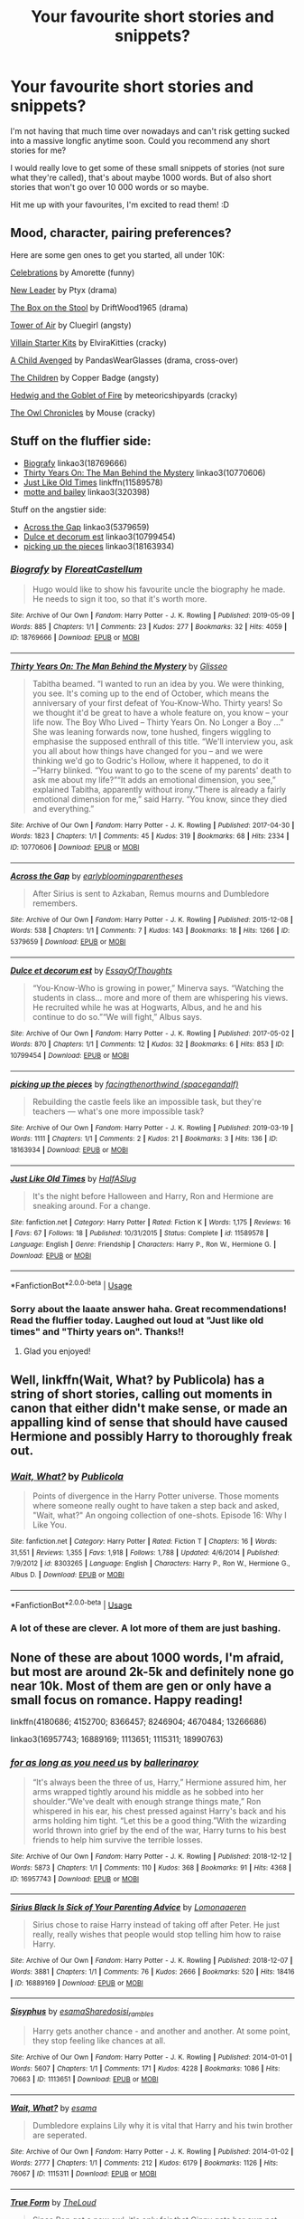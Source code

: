 #+TITLE: Your favourite short stories and snippets?

* Your favourite short stories and snippets?
:PROPERTIES:
:Author: AstrantiaMajor
:Score: 4
:DateUnix: 1591216667.0
:DateShort: 2020-Jun-04
:FlairText: Request
:END:
I'm not having that much time over nowadays and can't risk getting sucked into a massive longfic anytime soon. Could you recommend any short stories for me?

I would really love to get some of these small snippets of stories (not sure what they're called), that's about maybe 1000 words. But of also short stories that won't go over 10 000 words or so maybe.

Hit me up with your favourites, I'm excited to read them! :D


** Mood, character, pairing preferences?

Here are some gen ones to get you started, all under 10K:

[[https://archiveofourown.org/works/4663665][Celebrations]] by Amorette (funny)

[[https://www.archiveofourown.org/works/113041][New Leader]] by Ptyx (drama)

[[https://www.fanfiction.net/s/5318441][The Box on the Stool]] by DriftWood1965 (drama)

[[https://archiveofourown.org/works/108274][Tower of Air]] by Cluegirl (angsty)

[[https://archiveofourown.org/works/11528649][Villain Starter Kits]] by ElviraKitties (cracky)

[[https://www.fanfiction.net/s/11426651][A Child Avenged]] by PandasWearGlasses (drama, cross-over)

[[https://archiveofourown.org/works/787150][The Children]] by Copper Badge (angsty)

[[https://www.fanfiction.net/s/5777316/][Hedwig and the Goblet of Fire]] by meteoricshipyards (cracky)

[[http://occlumency.sycophanthex.com/viewstory.php?sid=3006][The Owl Chronicles]] by Mouse (cracky)
:PROPERTIES:
:Author: JennaSayquah
:Score: 2
:DateUnix: 1591226122.0
:DateShort: 2020-Jun-04
:END:


** Stuff on the fluffier side:

- [[https://archiveofourown.org/works/18769666][Biografy]] linkao3(18769666)
- [[https://archiveofourown.org/works/10770606][Thirty Years On: The Man Behind the Mystery]] linkao3(10770606)
- [[https://www.fanfiction.net/s/11589578/1/Just-Like-Old-Times][Just Like Old Times]] linkffn(11589578)
- [[https://archiveofourown.org/works/320398][motte and bailey]] linkao3(320398)

Stuff on the angstier side:

- [[https://archiveofourown.org/works/5379659][Across the Gap]] linkao3(5379659)
- [[https://archiveofourown.org/works/10799454][Dulce et decorum est]] linkao3(10799454)
- [[https://archiveofourown.org/works/18163934][picking up the pieces]] linkao3(18163934)
:PROPERTIES:
:Author: siderumincaelo
:Score: 1
:DateUnix: 1591232422.0
:DateShort: 2020-Jun-04
:END:

*** [[https://archiveofourown.org/works/18769666][*/Biografy/*]] by [[https://www.archiveofourown.org/users/FloreatCastellum/pseuds/FloreatCastellum][/FloreatCastellum/]]

#+begin_quote
  Hugo would like to show his favourite uncle the biography he made. He needs to sign it too, so that it's worth more.
#+end_quote

^{/Site/:} ^{Archive} ^{of} ^{Our} ^{Own} ^{*|*} ^{/Fandom/:} ^{Harry} ^{Potter} ^{-} ^{J.} ^{K.} ^{Rowling} ^{*|*} ^{/Published/:} ^{2019-05-09} ^{*|*} ^{/Words/:} ^{885} ^{*|*} ^{/Chapters/:} ^{1/1} ^{*|*} ^{/Comments/:} ^{23} ^{*|*} ^{/Kudos/:} ^{277} ^{*|*} ^{/Bookmarks/:} ^{32} ^{*|*} ^{/Hits/:} ^{4059} ^{*|*} ^{/ID/:} ^{18769666} ^{*|*} ^{/Download/:} ^{[[https://archiveofourown.org/downloads/18769666/Biografy.epub?updated_at=1557425214][EPUB]]} ^{or} ^{[[https://archiveofourown.org/downloads/18769666/Biografy.mobi?updated_at=1557425214][MOBI]]}

--------------

[[https://archiveofourown.org/works/10770606][*/Thirty Years On: The Man Behind the Mystery/*]] by [[https://www.archiveofourown.org/users/Glisseo/pseuds/Glisseo][/Glisseo/]]

#+begin_quote
  Tabitha beamed. “I wanted to run an idea by you. We were thinking, you see. It's coming up to the end of October, which means the anniversary of your first defeat of You-Know-Who. Thirty years! So we thought it'd be great to have a whole feature on, you know -- your life now. The Boy Who Lived -- Thirty Years On. No Longer a Boy ...” She was leaning forwards now, tone hushed, fingers wiggling to emphasise the supposed enthrall of this title. “We'll interview you, ask you all about how things have changed for you -- and we were thinking we'd go to Godric's Hollow, where it happened, to do it --”Harry blinked. “You want to go to the scene of my parents' death to ask me about my life?”“It adds an emotional dimension, you see,” explained Tabitha, apparently without irony.“There is already a fairly emotional dimension for me,” said Harry. “You know, since they died and everything.”
#+end_quote

^{/Site/:} ^{Archive} ^{of} ^{Our} ^{Own} ^{*|*} ^{/Fandom/:} ^{Harry} ^{Potter} ^{-} ^{J.} ^{K.} ^{Rowling} ^{*|*} ^{/Published/:} ^{2017-04-30} ^{*|*} ^{/Words/:} ^{1823} ^{*|*} ^{/Chapters/:} ^{1/1} ^{*|*} ^{/Comments/:} ^{45} ^{*|*} ^{/Kudos/:} ^{319} ^{*|*} ^{/Bookmarks/:} ^{68} ^{*|*} ^{/Hits/:} ^{2334} ^{*|*} ^{/ID/:} ^{10770606} ^{*|*} ^{/Download/:} ^{[[https://archiveofourown.org/downloads/10770606/Thirty%20Years%20On%20The%20Man.epub?updated_at=1537649922][EPUB]]} ^{or} ^{[[https://archiveofourown.org/downloads/10770606/Thirty%20Years%20On%20The%20Man.mobi?updated_at=1537649922][MOBI]]}

--------------

[[https://archiveofourown.org/works/5379659][*/Across the Gap/*]] by [[https://www.archiveofourown.org/users/earlybloomingparentheses/pseuds/earlybloomingparentheses][/earlybloomingparentheses/]]

#+begin_quote
  After Sirius is sent to Azkaban, Remus mourns and Dumbledore remembers.
#+end_quote

^{/Site/:} ^{Archive} ^{of} ^{Our} ^{Own} ^{*|*} ^{/Fandom/:} ^{Harry} ^{Potter} ^{-} ^{J.} ^{K.} ^{Rowling} ^{*|*} ^{/Published/:} ^{2015-12-08} ^{*|*} ^{/Words/:} ^{538} ^{*|*} ^{/Chapters/:} ^{1/1} ^{*|*} ^{/Comments/:} ^{7} ^{*|*} ^{/Kudos/:} ^{143} ^{*|*} ^{/Bookmarks/:} ^{18} ^{*|*} ^{/Hits/:} ^{1266} ^{*|*} ^{/ID/:} ^{5379659} ^{*|*} ^{/Download/:} ^{[[https://archiveofourown.org/downloads/5379659/Across%20the%20Gap.epub?updated_at=1449555028][EPUB]]} ^{or} ^{[[https://archiveofourown.org/downloads/5379659/Across%20the%20Gap.mobi?updated_at=1449555028][MOBI]]}

--------------

[[https://archiveofourown.org/works/10799454][*/Dulce et decorum est/*]] by [[https://www.archiveofourown.org/users/EssayOfThoughts/pseuds/EssayOfThoughts][/EssayOfThoughts/]]

#+begin_quote
  “You-Know-Who is growing in power,” Minerva says. “Watching the students in class... more and more of them are whispering his views. He recruited while he was at Hogwarts, Albus, and he and his continue to do so.”“We will fight,” Albus says.
#+end_quote

^{/Site/:} ^{Archive} ^{of} ^{Our} ^{Own} ^{*|*} ^{/Fandom/:} ^{Harry} ^{Potter} ^{-} ^{J.} ^{K.} ^{Rowling} ^{*|*} ^{/Published/:} ^{2017-05-02} ^{*|*} ^{/Words/:} ^{870} ^{*|*} ^{/Chapters/:} ^{1/1} ^{*|*} ^{/Comments/:} ^{12} ^{*|*} ^{/Kudos/:} ^{32} ^{*|*} ^{/Bookmarks/:} ^{6} ^{*|*} ^{/Hits/:} ^{853} ^{*|*} ^{/ID/:} ^{10799454} ^{*|*} ^{/Download/:} ^{[[https://archiveofourown.org/downloads/10799454/Dulce%20et%20decorum%20est.epub?updated_at=1518279320][EPUB]]} ^{or} ^{[[https://archiveofourown.org/downloads/10799454/Dulce%20et%20decorum%20est.mobi?updated_at=1518279320][MOBI]]}

--------------

[[https://archiveofourown.org/works/18163934][*/picking up the pieces/*]] by [[https://www.archiveofourown.org/users/spacegandalf/pseuds/facingthenorthwind][/facingthenorthwind (spacegandalf)/]]

#+begin_quote
  Rebuilding the castle feels like an impossible task, but they're teachers --- what's one more impossible task?
#+end_quote

^{/Site/:} ^{Archive} ^{of} ^{Our} ^{Own} ^{*|*} ^{/Fandom/:} ^{Harry} ^{Potter} ^{-} ^{J.} ^{K.} ^{Rowling} ^{*|*} ^{/Published/:} ^{2019-03-19} ^{*|*} ^{/Words/:} ^{1111} ^{*|*} ^{/Chapters/:} ^{1/1} ^{*|*} ^{/Comments/:} ^{2} ^{*|*} ^{/Kudos/:} ^{21} ^{*|*} ^{/Bookmarks/:} ^{3} ^{*|*} ^{/Hits/:} ^{136} ^{*|*} ^{/ID/:} ^{18163934} ^{*|*} ^{/Download/:} ^{[[https://archiveofourown.org/downloads/18163934/picking%20up%20the%20pieces.epub?updated_at=1552974640][EPUB]]} ^{or} ^{[[https://archiveofourown.org/downloads/18163934/picking%20up%20the%20pieces.mobi?updated_at=1552974640][MOBI]]}

--------------

[[https://www.fanfiction.net/s/11589578/1/][*/Just Like Old Times/*]] by [[https://www.fanfiction.net/u/3955920/HalfASlug][/HalfASlug/]]

#+begin_quote
  It's the night before Halloween and Harry, Ron and Hermione are sneaking around. For a change.
#+end_quote

^{/Site/:} ^{fanfiction.net} ^{*|*} ^{/Category/:} ^{Harry} ^{Potter} ^{*|*} ^{/Rated/:} ^{Fiction} ^{K} ^{*|*} ^{/Words/:} ^{1,175} ^{*|*} ^{/Reviews/:} ^{16} ^{*|*} ^{/Favs/:} ^{67} ^{*|*} ^{/Follows/:} ^{18} ^{*|*} ^{/Published/:} ^{10/31/2015} ^{*|*} ^{/Status/:} ^{Complete} ^{*|*} ^{/id/:} ^{11589578} ^{*|*} ^{/Language/:} ^{English} ^{*|*} ^{/Genre/:} ^{Friendship} ^{*|*} ^{/Characters/:} ^{Harry} ^{P.,} ^{Ron} ^{W.,} ^{Hermione} ^{G.} ^{*|*} ^{/Download/:} ^{[[http://www.ff2ebook.com/old/ffn-bot/index.php?id=11589578&source=ff&filetype=epub][EPUB]]} ^{or} ^{[[http://www.ff2ebook.com/old/ffn-bot/index.php?id=11589578&source=ff&filetype=mobi][MOBI]]}

--------------

*FanfictionBot*^{2.0.0-beta} | [[https://github.com/tusing/reddit-ffn-bot/wiki/Usage][Usage]]
:PROPERTIES:
:Author: FanfictionBot
:Score: 1
:DateUnix: 1591232437.0
:DateShort: 2020-Jun-04
:END:


*** Sorry about the laaate answer haha. Great recommendations! Read the fluffier today. Laughed out loud at "Just like old times" and "Thirty years on". Thanks!!
:PROPERTIES:
:Author: AstrantiaMajor
:Score: 1
:DateUnix: 1592254861.0
:DateShort: 2020-Jun-16
:END:

**** Glad you enjoyed!
:PROPERTIES:
:Author: siderumincaelo
:Score: 1
:DateUnix: 1592255400.0
:DateShort: 2020-Jun-16
:END:


** Well, linkffn(Wait, What? by Publicola) has a string of short stories, calling out moments in canon that either didn't make sense, or made an appalling kind of sense that should have caused Hermione and possibly Harry to thoroughly freak out.
:PROPERTIES:
:Author: thrawnca
:Score: 1
:DateUnix: 1591234595.0
:DateShort: 2020-Jun-04
:END:

*** [[https://www.fanfiction.net/s/8303265/1/][*/Wait, What?/*]] by [[https://www.fanfiction.net/u/3909547/Publicola][/Publicola/]]

#+begin_quote
  Points of divergence in the Harry Potter universe. Those moments where someone really ought to have taken a step back and asked, "Wait, what?" An ongoing collection of one-shots. Episode 16: Why I Like You.
#+end_quote

^{/Site/:} ^{fanfiction.net} ^{*|*} ^{/Category/:} ^{Harry} ^{Potter} ^{*|*} ^{/Rated/:} ^{Fiction} ^{T} ^{*|*} ^{/Chapters/:} ^{16} ^{*|*} ^{/Words/:} ^{31,551} ^{*|*} ^{/Reviews/:} ^{1,355} ^{*|*} ^{/Favs/:} ^{1,918} ^{*|*} ^{/Follows/:} ^{1,788} ^{*|*} ^{/Updated/:} ^{4/6/2014} ^{*|*} ^{/Published/:} ^{7/9/2012} ^{*|*} ^{/id/:} ^{8303265} ^{*|*} ^{/Language/:} ^{English} ^{*|*} ^{/Characters/:} ^{Harry} ^{P.,} ^{Ron} ^{W.,} ^{Hermione} ^{G.,} ^{Albus} ^{D.} ^{*|*} ^{/Download/:} ^{[[http://www.ff2ebook.com/old/ffn-bot/index.php?id=8303265&source=ff&filetype=epub][EPUB]]} ^{or} ^{[[http://www.ff2ebook.com/old/ffn-bot/index.php?id=8303265&source=ff&filetype=mobi][MOBI]]}

--------------

*FanfictionBot*^{2.0.0-beta} | [[https://github.com/tusing/reddit-ffn-bot/wiki/Usage][Usage]]
:PROPERTIES:
:Author: FanfictionBot
:Score: 1
:DateUnix: 1591234607.0
:DateShort: 2020-Jun-04
:END:


*** A lot of these are clever. A lot more of them are just bashing.
:PROPERTIES:
:Author: dancortens
:Score: 1
:DateUnix: 1591236626.0
:DateShort: 2020-Jun-04
:END:


** None of these are about 1000 words, I'm afraid, but most are around 2k-5k and definitely none go near 10k. Most of them are gen or only have a small focus on romance. Happy reading!

linkffn(4180686; 4152700; 8366457; 8246904; 4670484; 13266686)

linkao3(16957743; 16889169; 1113651; 1115311; 18990763)
:PROPERTIES:
:Author: sailingg
:Score: 1
:DateUnix: 1591244836.0
:DateShort: 2020-Jun-04
:END:

*** [[https://archiveofourown.org/works/16957743][*/for as long as you need us/*]] by [[https://www.archiveofourown.org/users/ballerinaroy/pseuds/ballerinaroy][/ballerinaroy/]]

#+begin_quote
  “It's always been the three of us, Harry,” Hermione assured him, her arms wrapped tightly around his middle as he sobbed into her shoulder.“We've dealt with enough strange things mate,” Ron whispered in his ear, his chest pressed against Harry's back and his arms holding him tight. “Let this be a good thing.”With the wizarding world thrown into grief by the end of the war, Harry turns to his best friends to help him survive the terrible losses.
#+end_quote

^{/Site/:} ^{Archive} ^{of} ^{Our} ^{Own} ^{*|*} ^{/Fandom/:} ^{Harry} ^{Potter} ^{-} ^{J.} ^{K.} ^{Rowling} ^{*|*} ^{/Published/:} ^{2018-12-12} ^{*|*} ^{/Words/:} ^{5873} ^{*|*} ^{/Chapters/:} ^{1/1} ^{*|*} ^{/Comments/:} ^{110} ^{*|*} ^{/Kudos/:} ^{368} ^{*|*} ^{/Bookmarks/:} ^{91} ^{*|*} ^{/Hits/:} ^{4368} ^{*|*} ^{/ID/:} ^{16957743} ^{*|*} ^{/Download/:} ^{[[https://archiveofourown.org/downloads/16957743/for%20as%20long%20as%20you%20need.epub?updated_at=1591239286][EPUB]]} ^{or} ^{[[https://archiveofourown.org/downloads/16957743/for%20as%20long%20as%20you%20need.mobi?updated_at=1591239286][MOBI]]}

--------------

[[https://archiveofourown.org/works/16889169][*/Sirius Black Is Sick of Your Parenting Advice/*]] by [[https://www.archiveofourown.org/users/Lomonaaeren/pseuds/Lomonaaeren][/Lomonaaeren/]]

#+begin_quote
  Sirius chose to raise Harry instead of taking off after Peter. He just really, really wishes that people would stop telling him how to raise Harry.
#+end_quote

^{/Site/:} ^{Archive} ^{of} ^{Our} ^{Own} ^{*|*} ^{/Fandom/:} ^{Harry} ^{Potter} ^{-} ^{J.} ^{K.} ^{Rowling} ^{*|*} ^{/Published/:} ^{2018-12-07} ^{*|*} ^{/Words/:} ^{3881} ^{*|*} ^{/Chapters/:} ^{1/1} ^{*|*} ^{/Comments/:} ^{76} ^{*|*} ^{/Kudos/:} ^{2666} ^{*|*} ^{/Bookmarks/:} ^{520} ^{*|*} ^{/Hits/:} ^{18416} ^{*|*} ^{/ID/:} ^{16889169} ^{*|*} ^{/Download/:} ^{[[https://archiveofourown.org/downloads/16889169/Sirius%20Black%20Is%20Sick%20of.epub?updated_at=1544153457][EPUB]]} ^{or} ^{[[https://archiveofourown.org/downloads/16889169/Sirius%20Black%20Is%20Sick%20of.mobi?updated_at=1544153457][MOBI]]}

--------------

[[https://archiveofourown.org/works/1113651][*/Sisyphus/*]] by [[https://www.archiveofourown.org/users/esama/pseuds/esama/users/Sharedo/pseuds/Sharedo/users/sisi_rambles/pseuds/sisi_rambles][/esamaSharedosisi_rambles/]]

#+begin_quote
  Harry gets another chance - and another and another. At some point, they stop feeling like chances at all.
#+end_quote

^{/Site/:} ^{Archive} ^{of} ^{Our} ^{Own} ^{*|*} ^{/Fandom/:} ^{Harry} ^{Potter} ^{-} ^{J.} ^{K.} ^{Rowling} ^{*|*} ^{/Published/:} ^{2014-01-01} ^{*|*} ^{/Words/:} ^{5607} ^{*|*} ^{/Chapters/:} ^{1/1} ^{*|*} ^{/Comments/:} ^{171} ^{*|*} ^{/Kudos/:} ^{4228} ^{*|*} ^{/Bookmarks/:} ^{1086} ^{*|*} ^{/Hits/:} ^{70663} ^{*|*} ^{/ID/:} ^{1113651} ^{*|*} ^{/Download/:} ^{[[https://archiveofourown.org/downloads/1113651/Sisyphus.epub?updated_at=1578996993][EPUB]]} ^{or} ^{[[https://archiveofourown.org/downloads/1113651/Sisyphus.mobi?updated_at=1578996993][MOBI]]}

--------------

[[https://archiveofourown.org/works/1115311][*/Wait, What?/*]] by [[https://www.archiveofourown.org/users/esama/pseuds/esama][/esama/]]

#+begin_quote
  Dumbledore explains Lily why it is vital that Harry and his twin brother are seperated.
#+end_quote

^{/Site/:} ^{Archive} ^{of} ^{Our} ^{Own} ^{*|*} ^{/Fandom/:} ^{Harry} ^{Potter} ^{-} ^{J.} ^{K.} ^{Rowling} ^{*|*} ^{/Published/:} ^{2014-01-02} ^{*|*} ^{/Words/:} ^{2777} ^{*|*} ^{/Chapters/:} ^{1/1} ^{*|*} ^{/Comments/:} ^{212} ^{*|*} ^{/Kudos/:} ^{6179} ^{*|*} ^{/Bookmarks/:} ^{1126} ^{*|*} ^{/Hits/:} ^{76067} ^{*|*} ^{/ID/:} ^{1115311} ^{*|*} ^{/Download/:} ^{[[https://archiveofourown.org/downloads/1115311/Wait%20What.epub?updated_at=1578996994][EPUB]]} ^{or} ^{[[https://archiveofourown.org/downloads/1115311/Wait%20What.mobi?updated_at=1578996994][MOBI]]}

--------------

[[https://archiveofourown.org/works/18990763][*/True Form/*]] by [[https://www.archiveofourown.org/users/TheLoud/pseuds/TheLoud][/TheLoud/]]

#+begin_quote
  Since Ron got a new owl, it's only fair that Ginny gets her own pet. She adopts a big black dog.
#+end_quote

^{/Site/:} ^{Archive} ^{of} ^{Our} ^{Own} ^{*|*} ^{/Fandom/:} ^{Harry} ^{Potter} ^{-} ^{J.} ^{K.} ^{Rowling} ^{*|*} ^{/Published/:} ^{2019-05-27} ^{*|*} ^{/Words/:} ^{4810} ^{*|*} ^{/Chapters/:} ^{1/1} ^{*|*} ^{/Comments/:} ^{44} ^{*|*} ^{/Kudos/:} ^{95} ^{*|*} ^{/Bookmarks/:} ^{11} ^{*|*} ^{/Hits/:} ^{1564} ^{*|*} ^{/ID/:} ^{18990763} ^{*|*} ^{/Download/:} ^{[[https://archiveofourown.org/downloads/18990763/True%20Form.epub?updated_at=1581569401][EPUB]]} ^{or} ^{[[https://archiveofourown.org/downloads/18990763/True%20Form.mobi?updated_at=1581569401][MOBI]]}

--------------

[[https://www.fanfiction.net/s/4180686/1/][*/Across the Universe/*]] by [[https://www.fanfiction.net/u/1541187/mira-mirth][/mira mirth/]]

#+begin_quote
  Vague spoilers for PS-HBP. One-shot. James Potter observes as Harry arrives to an alternate dimension where his parents are alive and Neville is the Boy-Who-Lived. Trying to teach old cliches new tricks, here.
#+end_quote

^{/Site/:} ^{fanfiction.net} ^{*|*} ^{/Category/:} ^{Harry} ^{Potter} ^{*|*} ^{/Rated/:} ^{Fiction} ^{T} ^{*|*} ^{/Words/:} ^{3,885} ^{*|*} ^{/Reviews/:} ^{726} ^{*|*} ^{/Favs/:} ^{4,898} ^{*|*} ^{/Follows/:} ^{937} ^{*|*} ^{/Published/:} ^{4/6/2008} ^{*|*} ^{/Status/:} ^{Complete} ^{*|*} ^{/id/:} ^{4180686} ^{*|*} ^{/Language/:} ^{English} ^{*|*} ^{/Genre/:} ^{Drama} ^{*|*} ^{/Characters/:} ^{Harry} ^{P.,} ^{James} ^{P.} ^{*|*} ^{/Download/:} ^{[[http://www.ff2ebook.com/old/ffn-bot/index.php?id=4180686&source=ff&filetype=epub][EPUB]]} ^{or} ^{[[http://www.ff2ebook.com/old/ffn-bot/index.php?id=4180686&source=ff&filetype=mobi][MOBI]]}

--------------

[[https://www.fanfiction.net/s/4152700/1/][*/Cauterize/*]] by [[https://www.fanfiction.net/u/24216/Lady-Altair][/Lady Altair/]]

#+begin_quote
  "Of course it's missing something vital. That's the point." Dennis Creevey takes up his brother's camera after the war.
#+end_quote

^{/Site/:} ^{fanfiction.net} ^{*|*} ^{/Category/:} ^{Harry} ^{Potter} ^{*|*} ^{/Rated/:} ^{Fiction} ^{K+} ^{*|*} ^{/Words/:} ^{1,648} ^{*|*} ^{/Reviews/:} ^{1,715} ^{*|*} ^{/Favs/:} ^{8,106} ^{*|*} ^{/Follows/:} ^{1,049} ^{*|*} ^{/Published/:} ^{3/24/2008} ^{*|*} ^{/Status/:} ^{Complete} ^{*|*} ^{/id/:} ^{4152700} ^{*|*} ^{/Language/:} ^{English} ^{*|*} ^{/Genre/:} ^{Tragedy} ^{*|*} ^{/Characters/:} ^{Dennis} ^{C.} ^{*|*} ^{/Download/:} ^{[[http://www.ff2ebook.com/old/ffn-bot/index.php?id=4152700&source=ff&filetype=epub][EPUB]]} ^{or} ^{[[http://www.ff2ebook.com/old/ffn-bot/index.php?id=4152700&source=ff&filetype=mobi][MOBI]]}

--------------

[[https://www.fanfiction.net/s/8366457/1/][*/Life on the Closed Ward/*]] by [[https://www.fanfiction.net/u/2441303/ausland][/ausland/]]

#+begin_quote
  Harry and Hermione grew closer after Ron left. And then...that day at Malfoy Manor, Hermione was tortured into a coma. When she wakes, she cannot remember beyond the Horcrux Hunt. Now it's her thirtieth birthday, and Harry visits. Harry, who is married with three children and who cannot forget the seventeen-year-old girl he loved. Dark AU. Tragic Harmony.
#+end_quote

^{/Site/:} ^{fanfiction.net} ^{*|*} ^{/Category/:} ^{Harry} ^{Potter} ^{*|*} ^{/Rated/:} ^{Fiction} ^{T} ^{*|*} ^{/Words/:} ^{4,859} ^{*|*} ^{/Reviews/:} ^{25} ^{*|*} ^{/Favs/:} ^{99} ^{*|*} ^{/Follows/:} ^{25} ^{*|*} ^{/Published/:} ^{7/27/2012} ^{*|*} ^{/Status/:} ^{Complete} ^{*|*} ^{/id/:} ^{8366457} ^{*|*} ^{/Language/:} ^{English} ^{*|*} ^{/Genre/:} ^{Angst/Tragedy} ^{*|*} ^{/Characters/:} ^{Hermione} ^{G.,} ^{Harry} ^{P.} ^{*|*} ^{/Download/:} ^{[[http://www.ff2ebook.com/old/ffn-bot/index.php?id=8366457&source=ff&filetype=epub][EPUB]]} ^{or} ^{[[http://www.ff2ebook.com/old/ffn-bot/index.php?id=8366457&source=ff&filetype=mobi][MOBI]]}

--------------

*FanfictionBot*^{2.0.0-beta} | [[https://github.com/tusing/reddit-ffn-bot/wiki/Usage][Usage]]
:PROPERTIES:
:Author: FanfictionBot
:Score: 1
:DateUnix: 1591244866.0
:DateShort: 2020-Jun-04
:END:


*** [[https://www.fanfiction.net/s/8246904/1/][*/No Curiosity/*]] by [[https://www.fanfiction.net/u/1220787/HarnGin][/HarnGin/]]

#+begin_quote
  How different would Harry Potter's first year of school have been if the Dursleys had successfully suppressed Harry's natural curiosity? This NARRATIVE shows what could have been.
#+end_quote

^{/Site/:} ^{fanfiction.net} ^{*|*} ^{/Category/:} ^{Harry} ^{Potter} ^{*|*} ^{/Rated/:} ^{Fiction} ^{K} ^{*|*} ^{/Words/:} ^{4,461} ^{*|*} ^{/Reviews/:} ^{124} ^{*|*} ^{/Favs/:} ^{604} ^{*|*} ^{/Follows/:} ^{206} ^{*|*} ^{/Published/:} ^{6/23/2012} ^{*|*} ^{/Status/:} ^{Complete} ^{*|*} ^{/id/:} ^{8246904} ^{*|*} ^{/Language/:} ^{English} ^{*|*} ^{/Characters/:} ^{Harry} ^{P.} ^{*|*} ^{/Download/:} ^{[[http://www.ff2ebook.com/old/ffn-bot/index.php?id=8246904&source=ff&filetype=epub][EPUB]]} ^{or} ^{[[http://www.ff2ebook.com/old/ffn-bot/index.php?id=8246904&source=ff&filetype=mobi][MOBI]]}

--------------

[[https://www.fanfiction.net/s/4670484/1/][*/No Thank You/*]] by [[https://www.fanfiction.net/u/674180/Sarah1281][/Sarah1281/]]

#+begin_quote
  What if the Dursley family had taken the more practical route of treating Harry kindly in order to keep him away from magic? What if it worked? What if he wants nothing to do with the wizarding world and Dumbledore has to solve his own problems for once?
#+end_quote

^{/Site/:} ^{fanfiction.net} ^{*|*} ^{/Category/:} ^{Harry} ^{Potter} ^{*|*} ^{/Rated/:} ^{Fiction} ^{K+} ^{*|*} ^{/Words/:} ^{5,608} ^{*|*} ^{/Reviews/:} ^{390} ^{*|*} ^{/Favs/:} ^{2,252} ^{*|*} ^{/Follows/:} ^{532} ^{*|*} ^{/Published/:} ^{11/22/2008} ^{*|*} ^{/Status/:} ^{Complete} ^{*|*} ^{/id/:} ^{4670484} ^{*|*} ^{/Language/:} ^{English} ^{*|*} ^{/Genre/:} ^{Humor} ^{*|*} ^{/Characters/:} ^{Harry} ^{P.,} ^{Albus} ^{D.} ^{*|*} ^{/Download/:} ^{[[http://www.ff2ebook.com/old/ffn-bot/index.php?id=4670484&source=ff&filetype=epub][EPUB]]} ^{or} ^{[[http://www.ff2ebook.com/old/ffn-bot/index.php?id=4670484&source=ff&filetype=mobi][MOBI]]}

--------------

[[https://www.fanfiction.net/s/13266686/1/][*/Not Dumbledore/*]] by [[https://www.fanfiction.net/u/4404355/kathryn518][/kathryn518/]]

#+begin_quote
  Ron Weasley knows something the Wizarding World does not.
#+end_quote

^{/Site/:} ^{fanfiction.net} ^{*|*} ^{/Category/:} ^{Harry} ^{Potter} ^{*|*} ^{/Rated/:} ^{Fiction} ^{M} ^{*|*} ^{/Words/:} ^{4,558} ^{*|*} ^{/Reviews/:} ^{357} ^{*|*} ^{/Favs/:} ^{2,353} ^{*|*} ^{/Follows/:} ^{815} ^{*|*} ^{/Published/:} ^{4/21/2019} ^{*|*} ^{/Status/:} ^{Complete} ^{*|*} ^{/id/:} ^{13266686} ^{*|*} ^{/Language/:} ^{English} ^{*|*} ^{/Characters/:} ^{Harry} ^{P.,} ^{Ron} ^{W.,} ^{Albus} ^{D.} ^{*|*} ^{/Download/:} ^{[[http://www.ff2ebook.com/old/ffn-bot/index.php?id=13266686&source=ff&filetype=epub][EPUB]]} ^{or} ^{[[http://www.ff2ebook.com/old/ffn-bot/index.php?id=13266686&source=ff&filetype=mobi][MOBI]]}

--------------

*FanfictionBot*^{2.0.0-beta} | [[https://github.com/tusing/reddit-ffn-bot/wiki/Usage][Usage]]
:PROPERTIES:
:Author: FanfictionBot
:Score: 1
:DateUnix: 1591244878.0
:DateShort: 2020-Jun-04
:END:
